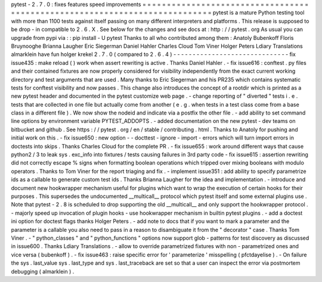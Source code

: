 pytest
-
2
.
7
.
0
:
fixes
features
speed
improvements
=
=
=
=
=
=
=
=
=
=
=
=
=
=
=
=
=
=
=
=
=
=
=
=
=
=
=
=
=
=
=
=
=
=
=
=
=
=
=
=
=
=
=
=
=
=
=
=
=
=
=
=
=
=
=
=
=
=
=
=
=
=
=
=
=
=
=
=
=
=
=
=
=
=
=
pytest
is
a
mature
Python
testing
tool
with
more
than
1100
tests
against
itself
passing
on
many
different
interpreters
and
platforms
.
This
release
is
supposed
to
be
drop
-
in
compatible
to
2
.
6
.
X
.
See
below
for
the
changes
and
see
docs
at
:
http
:
/
/
pytest
.
org
As
usual
you
can
upgrade
from
pypi
via
:
:
pip
install
-
U
pytest
Thanks
to
all
who
contributed
among
them
:
Anatoly
Bubenkoff
Floris
Bruynooghe
Brianna
Laugher
Eric
Siegerman
Daniel
Hahler
Charles
Cloud
Tom
Viner
Holger
Peters
Ldiary
Translations
almarklein
have
fun
holger
krekel
2
.
7
.
0
(
compared
to
2
.
6
.
4
)
-
-
-
-
-
-
-
-
-
-
-
-
-
-
-
-
-
-
-
-
-
-
-
-
-
-
-
-
-
-
fix
issue435
:
make
reload
(
)
work
when
assert
rewriting
is
active
.
Thanks
Daniel
Hahler
.
-
fix
issue616
:
conftest
.
py
files
and
their
contained
fixtures
are
now
properly
considered
for
visibility
independently
from
the
exact
current
working
directory
and
test
arguments
that
are
used
.
Many
thanks
to
Eric
Siegerman
and
his
PR235
which
contains
systematic
tests
for
conftest
visibility
and
now
passes
.
This
change
also
introduces
the
concept
of
a
rootdir
which
is
printed
as
a
new
pytest
header
and
documented
in
the
pytest
customize
web
page
.
-
change
reporting
of
"
diverted
"
tests
i
.
e
.
tests
that
are
collected
in
one
file
but
actually
come
from
another
(
e
.
g
.
when
tests
in
a
test
class
come
from
a
base
class
in
a
different
file
)
.
We
now
show
the
nodeid
and
indicate
via
a
postfix
the
other
file
.
-
add
ability
to
set
command
line
options
by
environment
variable
PYTEST_ADDOPTS
.
-
added
documentation
on
the
new
pytest
-
dev
teams
on
bitbucket
and
github
.
See
https
:
/
/
pytest
.
org
/
en
/
stable
/
contributing
.
html
.
Thanks
to
Anatoly
for
pushing
and
initial
work
on
this
.
-
fix
issue650
:
new
option
-
-
docttest
-
ignore
-
import
-
errors
which
will
turn
import
errors
in
doctests
into
skips
.
Thanks
Charles
Cloud
for
the
complete
PR
.
-
fix
issue655
:
work
around
different
ways
that
cause
python2
/
3
to
leak
sys
.
exc_info
into
fixtures
/
tests
causing
failures
in
3rd
party
code
-
fix
issue615
:
assertion
rewriting
did
not
correctly
escape
%
signs
when
formatting
boolean
operations
which
tripped
over
mixing
booleans
with
modulo
operators
.
Thanks
to
Tom
Viner
for
the
report
triaging
and
fix
.
-
implement
issue351
:
add
ability
to
specify
parametrize
ids
as
a
callable
to
generate
custom
test
ids
.
Thanks
Brianna
Laugher
for
the
idea
and
implementation
.
-
introduce
and
document
new
hookwrapper
mechanism
useful
for
plugins
which
want
to
wrap
the
execution
of
certain
hooks
for
their
purposes
.
This
supersedes
the
undocumented
__multicall__
protocol
which
pytest
itself
and
some
external
plugins
use
.
Note
that
pytest
-
2
.
8
is
scheduled
to
drop
supporting
the
old
__multicall__
and
only
support
the
hookwrapper
protocol
.
-
majorly
speed
up
invocation
of
plugin
hooks
-
use
hookwrapper
mechanism
in
builtin
pytest
plugins
.
-
add
a
doctest
ini
option
for
doctest
flags
thanks
Holger
Peters
.
-
add
note
to
docs
that
if
you
want
to
mark
a
parameter
and
the
parameter
is
a
callable
you
also
need
to
pass
in
a
reason
to
disambiguate
it
from
the
"
decorator
"
case
.
Thanks
Tom
Viner
.
-
"
python_classes
"
and
"
python_functions
"
options
now
support
glob
-
patterns
for
test
discovery
as
discussed
in
issue600
.
Thanks
Ldiary
Translations
.
-
allow
to
override
parametrized
fixtures
with
non
-
parametrized
ones
and
vice
versa
(
bubenkoff
)
.
-
fix
issue463
:
raise
specific
error
for
'
parameterize
'
misspelling
(
pfctdayelise
)
.
-
On
failure
the
sys
.
last_value
sys
.
last_type
and
sys
.
last_traceback
are
set
so
that
a
user
can
inspect
the
error
via
postmortem
debugging
(
almarklein
)
.
